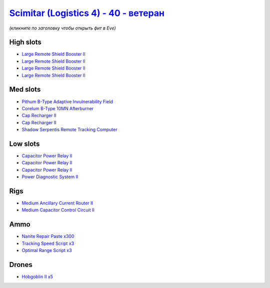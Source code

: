 .. This file is autogenerated by update-fits.py script
.. Use https://github.com/RAISA-Shield/raisa-shield.github.io/edit/source/eft/shield/40/scimitar4-advanced.eft
.. to edit it.

`Scimitar (Logistics 4) - 40 - ветеран <javascript:CCPEVE.showFitting('11978:18688;1:14240;1:1541;1:31366;1:1447;3:28668;300:28999;3:2032;2:2456;5:31378;1:29001;3:3608;4:4348;1::');>`_
===============================================================================================================================================================================================

*(кликните по заголовку чтобы открыть фит в Eve)*

High slots
----------

- `Large Remote Shield Booster II <javascript:CCPEVE.showInfo(3608)>`_
- `Large Remote Shield Booster II <javascript:CCPEVE.showInfo(3608)>`_
- `Large Remote Shield Booster II <javascript:CCPEVE.showInfo(3608)>`_
- `Large Remote Shield Booster II <javascript:CCPEVE.showInfo(3608)>`_

Med slots
---------

- `Pithum B-Type Adaptive Invulnerability Field <javascript:CCPEVE.showInfo(4348)>`_
- `Corelum B-Type 10MN Afterburner <javascript:CCPEVE.showInfo(18688)>`_
- `Cap Recharger II <javascript:CCPEVE.showInfo(2032)>`_
- `Cap Recharger II <javascript:CCPEVE.showInfo(2032)>`_
- `Shadow Serpentis Remote Tracking Computer <javascript:CCPEVE.showInfo(14240)>`_

Low slots
---------

- `Capacitor Power Relay II <javascript:CCPEVE.showInfo(1447)>`_
- `Capacitor Power Relay II <javascript:CCPEVE.showInfo(1447)>`_
- `Capacitor Power Relay II <javascript:CCPEVE.showInfo(1447)>`_
- `Power Diagnostic System II <javascript:CCPEVE.showInfo(1541)>`_

Rigs
----

- `Medium Ancillary Current Router II <javascript:CCPEVE.showInfo(31366)>`_
- `Medium Capacitor Control Circuit II <javascript:CCPEVE.showInfo(31378)>`_

Ammo
----

- `Nanite Repair Paste x300 <javascript:CCPEVE.showInfo(28668)>`_
- `Tracking Speed Script x3 <javascript:CCPEVE.showInfo(29001)>`_
- `Optimal Range Script x3 <javascript:CCPEVE.showInfo(28999)>`_

Drones
------

- `Hobgoblin II x5 <javascript:CCPEVE.showInfo(2456)>`_

